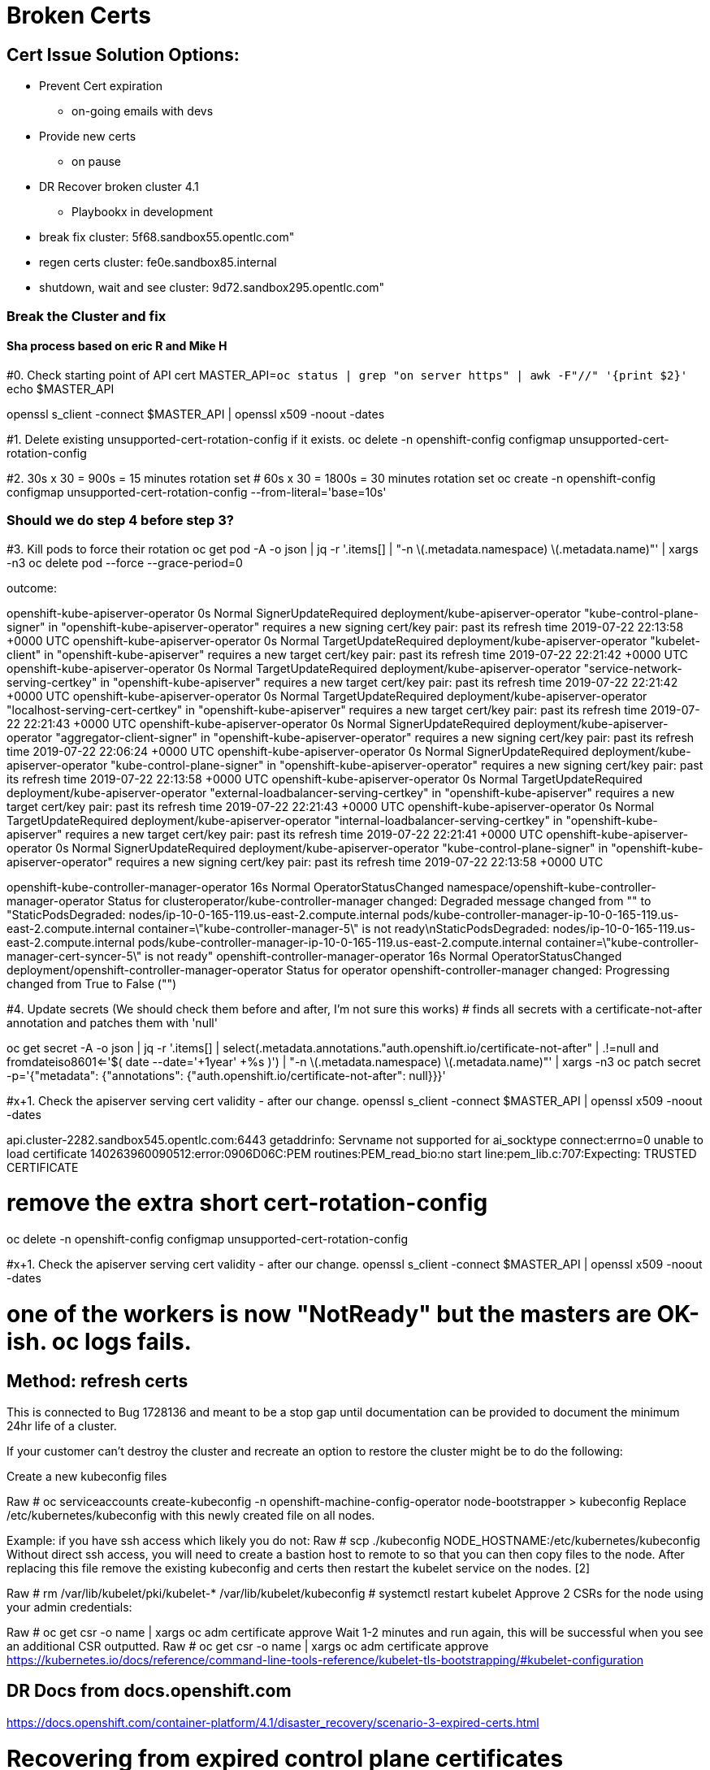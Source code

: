 = Broken Certs

== Cert Issue Solution Options:

* Prevent Cert expiration
- on-going emails with devs

* Provide new certs
- on pause

* DR Recover broken cluster 4.1
- Playbookx in development

* break fix cluster: 5f68.sandbox55.opentlc.com"
* regen certs cluster: fe0e.sandbox85.internal
* shutdown, wait and see cluster: 9d72.sandbox295.opentlc.com"


=== Break the Cluster and fix
==== Sha process based on eric R and Mike H

#0. Check starting point of API cert
MASTER_API=`oc status | grep "on server https" | awk -F"//" '{print $2}'`
echo $MASTER_API

openssl s_client -connect $MASTER_API | openssl x509 -noout -dates

#1.  Delete existing unsupported-cert-rotation-config if it exists.
oc delete -n openshift-config configmap unsupported-cert-rotation-config

#2. 30s x 30 = 900s = 15 minutes rotation set
# 60s x 30 = 1800s = 30 minutes rotation set
oc create -n openshift-config configmap unsupported-cert-rotation-config --from-literal='base=10s'

### Should we do step 4 before step 3?

#3. Kill pods to force their rotation
oc get pod -A -o json | jq -r '.items[] | "-n \(.metadata.namespace) \(.metadata.name)"' | xargs -n3 oc delete pod --force --grace-period=0


outcome:

openshift-kube-apiserver-operator   0s    Normal   SignerUpdateRequired   deployment/kube-apiserver-operator   "kube-control-plane-signer" in "openshift-kube-apiserver-operator" requires a new signing cert/key pair: past its refresh time 2019-07-22 22:13:58 +0000 UTC
openshift-kube-apiserver-operator   0s    Normal   TargetUpdateRequired   deployment/kube-apiserver-operator   "kubelet-client" in "openshift-kube-apiserver" requires a new target cert/key pair: past its refresh time 2019-07-22 22:21:42 +0000 UTC
openshift-kube-apiserver-operator   0s    Normal   TargetUpdateRequired   deployment/kube-apiserver-operator   "service-network-serving-certkey" in "openshift-kube-apiserver" requires a new target cert/key pair: past its refresh time 2019-07-22 22:21:42 +0000 UTC
openshift-kube-apiserver-operator   0s    Normal   TargetUpdateRequired   deployment/kube-apiserver-operator   "localhost-serving-cert-certkey" in "openshift-kube-apiserver" requires a new target cert/key pair: past its refresh time 2019-07-22 22:21:43 +0000 UTC
openshift-kube-apiserver-operator   0s    Normal   SignerUpdateRequired   deployment/kube-apiserver-operator   "aggregator-client-signer" in "openshift-kube-apiserver-operator" requires a new signing cert/key pair: past its refresh time 2019-07-22 22:06:24 +0000 UTC
openshift-kube-apiserver-operator   0s    Normal   SignerUpdateRequired   deployment/kube-apiserver-operator   "kube-control-plane-signer" in "openshift-kube-apiserver-operator" requires a new signing cert/key pair: past its refresh time 2019-07-22 22:13:58 +0000 UTC
openshift-kube-apiserver-operator   0s    Normal   TargetUpdateRequired   deployment/kube-apiserver-operator   "external-loadbalancer-serving-certkey" in "openshift-kube-apiserver" requires a new target cert/key pair: past its refresh time 2019-07-22 22:21:43 +0000 UTC
openshift-kube-apiserver-operator   0s    Normal   TargetUpdateRequired   deployment/kube-apiserver-operator   "internal-loadbalancer-serving-certkey" in "openshift-kube-apiserver" requires a new target cert/key pair: past its refresh time 2019-07-22 22:21:41 +0000 UTC
openshift-kube-apiserver-operator   0s    Normal   SignerUpdateRequired   deployment/kube-apiserver-operator   "kube-control-plane-signer" in "openshift-kube-apiserver-operator" requires a new signing cert/key pair: past its refresh time 2019-07-22 22:13:58 +0000 UTC

openshift-kube-controller-manager-operator   16s   Normal   OperatorStatusChanged   namespace/openshift-kube-controller-manager-operator   Status for clusteroperator/kube-controller-manager changed: Degraded message changed from "" to "StaticPodsDegraded: nodes/ip-10-0-165-119.us-east-2.compute.internal pods/kube-controller-manager-ip-10-0-165-119.us-east-2.compute.internal container=\"kube-controller-manager-5\" is not ready\nStaticPodsDegraded: nodes/ip-10-0-165-119.us-east-2.compute.internal pods/kube-controller-manager-ip-10-0-165-119.us-east-2.compute.internal container=\"kube-controller-manager-cert-syncer-5\" is not ready"
openshift-controller-manager-operator   16s   Normal   OperatorStatusChanged   deployment/openshift-controller-manager-operator   Status for operator openshift-controller-manager changed: Progressing changed from True to False ("")

#4. Update secrets (We should check them before and after, I'm not sure this works)
# finds all secrets with a certificate-not-after annotation and patches them with 'null'

oc get secret -A -o json | jq -r '.items[] | select(.metadata.annotations."auth.openshift.io/certificate-not-after" | .!=null and fromdateiso8601<='$( date --date='+1year' +%s )') | "-n \(.metadata.namespace) \(.metadata.name)"' | xargs -n3 oc patch secret -p='{"metadata": {"annotations": {"auth.openshift.io/certificate-not-after": null}}}'

#x+1. Check the apiserver serving cert validity - after our change.
openssl s_client -connect $MASTER_API | openssl x509 -noout -dates

api.cluster-2282.sandbox545.opentlc.com:6443
getaddrinfo: Servname not supported for ai_socktype
connect:errno=0
unable to load certificate
140263960090512:error:0906D06C:PEM routines:PEM_read_bio:no start line:pem_lib.c:707:Expecting: TRUSTED CERTIFICATE



# remove the extra short cert-rotation-config
oc delete -n openshift-config configmap unsupported-cert-rotation-config




#x+1. Check the apiserver serving cert validity - after our change.
openssl s_client -connect $MASTER_API | openssl x509 -noout -dates

# one of the workers is now "NotReady" but the masters are OK-ish.  oc logs fails.

== Method: refresh certs 

This is connected to Bug 1728136 and meant to be a stop gap until documentation can be provided to document the minimum 24hr life of a cluster.

If your customer can't destroy the cluster and recreate an option to restore the cluster might be to do the following:

Create a new kubeconfig files

Raw
# oc serviceaccounts create-kubeconfig -n openshift-machine-config-operator node-bootstrapper > kubeconfig 
Replace /etc/kubernetes/kubeconfig with this newly created file on all nodes.

Example: if you have ssh access which likely you do not:
Raw
# scp ./kubeconfig  NODE_HOSTNAME:/etc/kubernetes/kubeconfig
Without direct ssh access, you will need to create a bastion host to remote to so that you can then copy files to the node.
After replacing this file remove the existing kubeconfig and certs then restart the kubelet service on the nodes. [2]

Raw
# rm  /var/lib/kubelet/pki/kubelet-* /var/lib/kubelet/kubeconfig
# systemctl restart kubelet 
Approve 2 CSRs for the node using your admin credentials:

Raw
# oc get csr -o name | xargs oc adm certificate approve
Wait 1-2 minutes and run again, this will be successful when you see an additional CSR outputted.
Raw
# oc get csr -o name | xargs oc adm certificate approve
https://kubernetes.io/docs/reference/command-line-tools-reference/kubelet-tls-bootstrapping/#kubelet-configuration

== DR Docs from docs.openshift.com


https://docs.openshift.com/container-platform/4.1/disaster_recovery/scenario-3-expired-certs.html

// Module included in the following assemblies:
//
// * disaster_recovery/scenario-3-expired-certs.adoc

[id="dr-scenario-3-recovering-expired-certs_{context}"]
= Recovering from expired control plane certificates

Follow this procedure to recover from a situation where your control plane certificates have expired.

.Prerequisites

* SSH access to master hosts.

.Procedure

. Access a master host with an expired certificate as the root user.

. Obtain the `cluster-kube-apiserver-operator` image reference for a release.
+
----
# RELEASE_IMAGE=<release_image> <1>
----
<1> An example value for `<release_image>` is `quay.io/openshift-release-dev/ocp-release:4.1.0`.
+
----
# KAO_IMAGE=$( oc adm release info --registry-config='/var/lib/kubelet/config.json' "${RELEASE_IMAGE}" --image-for=cluster-kube-apiserver-operator )
----

. Pull the `cluster-kube-apiserver-operator` image.
+
----
# podman pull --authfile=/var/lib/kubelet/config.json "${KAO_IMAGE}"
----

. Create a recovery API server.
+
----
# podman run -it --network=host -v /etc/kubernetes/:/etc/kubernetes/:Z --entrypoint=/usr/bin/cluster-kube-apiserver-operator "${KAO_IMAGE}" recovery-apiserver create
----

. Run the `export KUBECONFIG` command from the output of the above command, which is needed for the `oc` commands later in this procedure.
+
----
# export KUBECONFIG=/<path_to_recovery_kubeconfig>/admin.kubeconfig
----

. Wait for the recovery API server to come up.
+
----
# until oc get namespace kube-system 2>/dev/null 1>&2; do echo 'Waiting for recovery apiserver to come up.'; sleep 1; done
----

. Run the `regenerate-certificates` command. It fixes the certificates in the API, overwrites the old certificates on the local drive, and restarts static Pods to pick them up.
+
----
# podman run -it --network=host -v /etc/kubernetes/:/etc/kubernetes/:Z --entrypoint=/usr/bin/cluster-kube-apiserver-operator "${KAO_IMAGE}" regenerate-certificates
----

. After the certificates are fixed in the API, use the following commands to force new rollouts for the control plane. It will reinstall itself on the other nodes because the kubelet is connected to API servers using an internal load balancer.
+
----
# oc patch kubeapiserver cluster -p='{"spec": {"forceRedeploymentReason": "recovery-'"$( date --rfc-3339=ns )"'"}}' --type=merge
----
+
----
# oc patch kubecontrollermanager cluster -p='{"spec": {"forceRedeploymentReason": "recovery-'"$( date --rfc-3339=ns )"'"}}' --type=merge
----
+
----
# oc patch kubescheduler cluster -p='{"spec": {"forceRedeploymentReason": "recovery-'"$( date --rfc-3339=ns )"'"}}' --type=merge
----

. Create a bootstrap kubeconfig with a valid user.

.. Create a file called `restore_kubeconfig.sh` with the following contents.
+
----
#!/bin/bash

set -eou pipefail

# context
intapi=$(oc get infrastructures.config.openshift.io cluster -o "jsonpath={.status.apiServerURL}")
context="$(oc config current-context)"
# cluster
cluster="$(oc config view -o "jsonpath={.contexts[?(@.name==\"$context\")].context.cluster}")"
server="$(oc config view -o "jsonpath={.clusters[?(@.name==\"$cluster\")].cluster.server}")"
# token
ca_crt_data="$(oc get secret -n openshift-machine-config-operator node-bootstrapper-token -o "jsonpath={.data.ca\.crt}" | base64 --decode)"
namespace="$(oc get secret -n openshift-machine-config-operator node-bootstrapper-token  -o "jsonpath={.data.namespace}" | base64 --decode)"
token="$(oc get secret -n openshift-machine-config-operator node-bootstrapper-token -o "jsonpath={.data.token}" | base64 --decode)"

export KUBECONFIG="$(mktemp)"
kubectl config set-credentials "kubelet" --token="$token" >/dev/null
ca_crt="$(mktemp)"; echo "$ca_crt_data" > $ca_crt
kubectl config set-cluster $cluster --server="$intapi" --certificate-authority="$ca_crt" --embed-certs >/dev/null
kubectl config set-context kubelet --cluster="$cluster" --user="kubelet" >/dev/null
kubectl config use-context kubelet >/dev/null
cat "$KUBECONFIG"
----

.. Make the script executable.
+
----
# chmod +x restore_kubeconfig.sh
----

.. Execute the script and save the output to a file called `kubeconfig`.
+
----
# ./restore_kubeconfig.sh > kubeconfig
----

.. Copy the `kubeconfig` file to all master hosts and move it to `/etc/kubernetes/kubeconfig`.

.. Get the CA certificate used to validate connections from the API server.
+
----
# oc get configmap kube-apiserver-to-kubelet-client-ca -n openshift-kube-apiserver-operator --template='{{ index .data "ca-bundle.crt" }}' > /etc/kubernetes/ca.crt
----

.. Copy the `/etc/kubernetes/ca.crt` file to all other master hosts and nodes.

. Recover the kubelet on all masters.

.. On a master host, stop the kubelet.
+
----
# systemctl stop kubelet
----

.. Delete stale kubelet data.
+
----
# rm -rf /var/lib/kubelet/pki /var/lib/kubelet/kubeconfig
----

.. Restart the kubelet.
+
----
# systemctl start kubelet
----

.. Repeat these steps on all other master hosts.

. If necessary, recover the kubelet on the worker nodes.
+
After the master nodes are restored, the worker nodes might restore themselves. You can verify this by running the `oc get nodes` command. If the worker nodes are not listed, then perform the following steps on each worker node.
+
.. Stop the kubelet.
+
----
# systemctl stop kubelet
----

.. Delete stale kubelet data.
+
----
# rm -rf /var/lib/kubelet/pki /var/lib/kubelet/kubeconfig
----

.. Restart the kubelet.
+
----
# systemctl start kubelet
----

. Approve the pending `node-bootstrapper` certificates signing requests (CSRs).

.. Get the list of current CSRs.
+
----
# oc get csr
----

.. Review the details of a CSR to verify it is valid.
+
----
# oc describe csr <csr_name> <1>
----
<1> `<csr_name>` is the name of a CSR from the list of current CSRs.

.. Approve each valid CSR.
+
----
# oc adm certificate approve <csr_name>
----
+
Be sure to approve all pending `node-bootstrapper` CSRs.

. Destroy the recovery API server because it is no longer needed.
+
----
# podman run -it --network=host -v /etc/kubernetes/:/etc/kubernetes/:Z --entrypoint=/usr/bin/cluster-kube-apiserver-operator "${KAO_IMAGE}" recovery-apiserver destroy
----
+
Wait for the control plane to restart and pick up the new certificates. This might take up to 10 minutes.


== Cluster fe0e https://console-openshift-console.apps.cluster-5f68.sandbox55.opentlc.com

[source]
----
immediately after install:


$ openssl s_client -connect $MASTER_API | openssl x509 -noout -dates
depth=1 OU = openshift, CN = kube-apiserver-service-network-signer
verify error:num=19:self signed certificate in certificate chain
notBefore=Jul 23 19:27:47 2019 GMT
notAfter=Aug 22 19:27:48 2019 GMT

$ oc create -n openshift-config configmap unsupported-cert-rotation-config --from-literal='base=30s'
configmap/unsupported-cert-rotation-config created
[jmaltin-redhat.com@clientvm 0 ~]$ openssl s_client -connect $MASTER_API | openssl x509 -noout -dates
depth=1 OU = openshift, CN = kube-apiserver-service-network-signer
verify error:num=19:self signed certificate in certificate chain
notBefore=Jul 23 19:27:47 2019 GMT
notAfter=Aug 22 19:27:48 2019 GMT

$ oc get clusterversions.config.openshift.io
NAME      VERSION   AVAILABLE   PROGRESSING   SINCE   STATUS
version   4.1.6     True        False         151m    Cluster version is 4.1.6

# delete all pods
$ oc get pod -A -o json | jq -r '.items[] | "-n \(.metadata.namespace) \(.metadata.name)"' | xargs -n3 oc delete pod --force --grace-period=0


$ openssl s_client -connect $MASTER_API | openssl x509 -noout -dates
depth=1 OU = openshift, CN = kube-apiserver-service-network-signer
verify error:num=19:self signed certificate in certificate chain
notBefore=Jul 23 22:14:35 2019 GMT
notAfter=Jul 23 22:29:36 2019 GMT

# force rotation
$ oc get secret -A -o json | jq -r '.items[] | select(.metadata.annotations."auth.openshift.io/certificate-not-after" | .!=null and fromdateiso8601<='$( date --date='+1year' +%s )') | "-n \(.metadata.namespace) \(.metadata.name)"' | xargs -n3 oc patch secret -p='{"metadata": {"annotations": {"auth.openshift.io/certificate-not-after": null}}}'

$ openssl s_client -connect $MASTER_API | openssl x509 -noout -dates
depth=1 OU = openshift, CN = kube-apiserver-service-network-signer
verify error:num=19:self signed certificate in certificate chain
notBefore=Jul 23 22:24:31 2019 GMT
notAfter=Jul 23 22:39:32 2019 GMT

time 22:26

$ oc delete -n openshift-config configmap unsupported-cert-rotation-config

stopped VMs at Tue Jul 23 22:42:23 UTC 2019

start VMs at 23:00

started VMs at 23:20

Make sure the certs are expired (e.g. the apiserver should serve invalid certs)


$ eopenssl s_client -connect $MASTER_API | openssl x509 -noout -dates
depth=1 OU = openshift, CN = kube-apiserver-service-network-signer
verify error:num=19:self signed certificate in certificate chain
notBefore=Jul 23 22:39:34 2019 GMT
notAfter=Jul 23 22:54:35 2019 GMT

$ oc whoami
Unable to connect to the server: x509: certificate has expired or is not yet valid

get a release image from another cluster that's OK of the similar version:

$ oc adm release info | awk '/Pull From:/ { print $3 }'

export RELEASE_IMAGE=quay.io/openshift-release-dev/ocp-release:4.1.6
oc adm release info --registry-config='/var/lib/kubelet/config.json' "${RELEASE_IMAGE}" --image-for=cluster-kube-apiserver-operator
quay.io/openshift-release-dev/ocp-v4.0-art-dev@sha256:5a5b26982e0d194b678238faf9485531e32c2d2716eb9e96cde77b11f05f71e7


launch jumpbox

ssh to jumpbox

ssh to master (get private IP from aws)




----


== Cluster 2, just regen certs https://console-openshift-console.apps.cluster-fe0e.sandbox85.opentlc.com

[source]
----

$ oc serviceaccounts create-kubeconfig -n openshift-machine-config-operator node-bootstrapper > kubeconfig

# setup a jumpbox

oc get nodes

ip-10-0-133-225.us-east-2.compute.internal   Ready    worker   3h40m   v1.13.4+c9e4f28ff
ip-10-0-139-129.us-east-2.compute.internal   Ready    master   3h46m   v1.13.4+c9e4f28ff
ip-10-0-147-198.us-east-2.compute.internal   Ready    master   3h46m   v1.13.4+c9e4f28ff
ip-10-0-149-55.us-east-2.compute.internal    Ready    worker   3h41m   v1.13.4+c9e4f28ff
ip-10-0-160-222.us-east-2.compute.internal   Ready    master   3h46m   v1.13.4+c9e4f28ff
ip-10-0-161-7.us-east-2.compute.internal     Ready    worker   3h41m   v1.13.4+c9e4f28ff

# Replace /etc/kubernetes/kubeconfig with this newly created file on all nodes.
# Setup an inventory of all the nodes
$ oc get nodes > ~/inventory

# clean up inventory, add [nodes] section

$ ansible -b -i ~/inventory nodes -m copy -a 'src=/home/jmaltin-redhat.com/kubeconfig dest=/etc/kubernetes/kubeconfig'


# After replacing this file remove the existing kubeconfig and certs then restart the kubelet service on the nodes. [2]

# Raw
# rm  /var/lib/kubelet/pki/kubelet-* /var/lib/kubelet/kubeconfig
# systemctl restart kubelet 

# Ansible:
$ ansible -b -i ~/inventory nodes -m shell -a 'rm /var/lib/kubelet/pki/kubelet-* /var/lib/kubelet/kubeconfig'
$ ansible -b -i ~/inventory nodes -m shell -a 'ls /var/lib/kubelet/pki/kubelet-* /var/lib/kubelet/kubeconfig'
$ ansible -b -i ~/inventory nodes -m shell -a 'systemctl restart kubelet'


# Approve 2 CSRs for the node using your admin credentials:

$ oc get csr
NAME        AGE   REQUESTOR                                                                   CONDITION
csr-4g9ts   68s   system:serviceaccount:openshift-machine-config-operator:node-bootstrapper   Pending
csr-4ml54   68s   system:serviceaccount:openshift-machine-config-operator:node-bootstrapper   Pending
csr-cd87c   68s   system:serviceaccount:openshift-machine-config-operator:node-bootstrapper   Pending
csr-fcct7   67s   system:serviceaccount:openshift-machine-config-operator:node-bootstrapper   Pending
csr-mbcc9   65s   system:serviceaccount:openshift-machine-config-operator:node-bootstrapper   Pending
csr-z42wd   67s   system:serviceaccount:openshift-machine-config-operator:node-bootstrapper   Pending


Raw
# oc get csr -o name | xargs oc adm certificate approve
Wait 1-2 minutes and run again, this will be successful when you see an additional CSR outputted.
Raw
# oc get csr -o name | xargs oc adm certificate approve
https://kubernetes.io/docs/reference/command-line-tools-reference/kubelet-tls-bootstrapping/#kubelet-configuration


$ openssl s_client -connect $MASTER_API | openssl x509 -noout -dates
depth=1 OU = openshift, CN = kube-apiserver-service-network-signer
verify error:num=19:self signed certificate in certificate chain
notBefore=Jul 23 19:08:54 2019 GMT
notAfter=Aug 22 19:08:55 2019 GMT

Same certs :(  notBefore is too early

----
